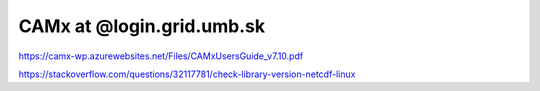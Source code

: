 CAMx at @login.grid.umb.sk
==========================

https://camx-wp.azurewebsites.net/Files/CAMxUsersGuide_v7.10.pdf

https://stackoverflow.com/questions/32117781/check-library-version-netcdf-linux

